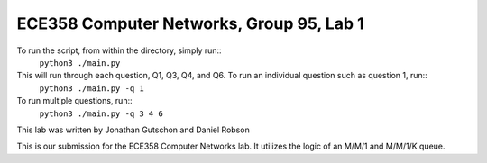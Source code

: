 ECE358 Computer Networks, Group 95, Lab 1
-----------------------------------------

To run the script, from within the directory, simply run::
    ``python3 ./main.py``

This will run through each question, Q1, Q3, Q4, and Q6. To run an individual question such as question 1, run::
    ``python3 ./main.py -q 1``

To run multiple questions, run::
    ``python3 ./main.py -q 3 4 6``

This lab was written by Jonathan Gutschon and Daniel Robson

This is our submission for the ECE358 Computer Networks lab. It utilizes the logic of an M/M/1 and M/M/1/K queue.
